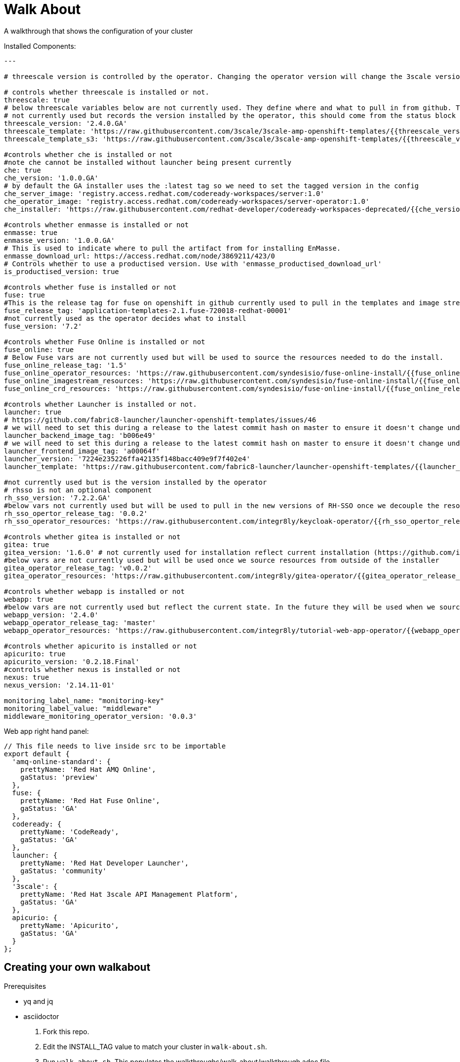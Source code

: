 = Walk About

A walkthrough that shows the configuration of your cluster

Installed Components:

[source,yaml]
----
---

# threescale version is controlled by the operator. Changing the operator version will change the 3scale version

# controls whether threescale is installed or not.
threescale: true
# below threescale variables below are not currently used. They define where and what to pull in from github. These will be important as we look to break out and decouple the resources from the installer ###############
# not currently used but records the version installed by the operator, this should come from the status block
threescale_version: '2.4.0.GA'
threescale_template: 'https://raw.githubusercontent.com/3scale/3scale-amp-openshift-templates/{{threescale_version}}/amp/amp.yml'
threescale_template_s3: 'https://raw.githubusercontent.com/3scale/3scale-amp-openshift-templates/{{threescale_version}}/amp/amp-s3.yml'

#controls whether che is installed or not
#note che cannot be installed without launcher being present currently
che: true
che_version: '1.0.0.GA'
# by default the GA installer uses the :latest tag so we need to set the tagged version in the config
che_server_image: 'registry.access.redhat.com/codeready-workspaces/server:1.0'
che_operator_image: 'registry.access.redhat.com/codeready-workspaces/server-operator:1.0'
che_installer: 'https://raw.githubusercontent.com/redhat-developer/codeready-workspaces-deprecated/{{che_version}}/operator-installer/deploy.sh'

#controls whether enmasse is installed or not
enmasse: true
enmasse_version: '1.0.0.GA'
# This is used to indicate where to pull the artifact from for installing EnMasse.
enmasse_download_url: https://access.redhat.com/node/3869211/423/0
# Controls whether to use a productised version. Use with 'enmasse_productised_download_url'
is_productised_version: true

#controls whether fuse is installed or not
fuse: true
#This is the release tag for fuse on openshift in github currently used to pull in the templates and image streams
fuse_release_tag: 'application-templates-2.1.fuse-720018-redhat-00001'
#not currently used as the operator decides what to install
fuse_version: '7.2'

#controls whether Fuse Online is installed or not
fuse_online: true
# Below Fuse vars are not currently used but will be used to source the resources needed to do the install.
fuse_online_release_tag: '1.5'
fuse_online_operator_resources: 'https://raw.githubusercontent.com/syndesisio/fuse-online-install/{{fuse_online_release_tag}}/resources/fuse-online-operator.yml'
fuse_online_imagestream_resources: 'https://raw.githubusercontent.com/syndesisio/fuse-online-install/{{fuse_online_release_tag}}/resources/fuse-online-image-streams.yml'
fuse_online_crd_resources: 'https://raw.githubusercontent.com/syndesisio/fuse-online-install/{{fuse_online_release_tag}}/resources/syndesis-crd.yml'

#controls whether Launcher is installed or not.
launcher: true
# https://github.com/fabric8-launcher/launcher-openshift-templates/issues/46
# we will need to set this during a release to the latest commit hash on master to ensure it doesn't change under us example: c1efdf1
launcher_backend_image_tag: 'b006e49'
# we will need to set this during a release to the latest commit hash on master to ensure it doesn't change under us example: 0a941c1
launcher_frontend_image_tag: 'a00064f'
launcher_version: '7224e235226ffa42135f148bacc409e9f7f402e4'
launcher_template: 'https://raw.githubusercontent.com/fabric8-launcher/launcher-openshift-templates/{{launcher_version}}/openshift/launcher-template.yaml'

#not currently used but is the version installed by the operator
# rhsso is not an optional component
rh_sso_version: '7.2.2.GA'
#below vars not currently used but will be used to pull in the new versions of RH-SSO once we decouple the resources from the installer.
rh_sso_opertor_release_tag: '0.0.2'
rh_sso_operator_resources: 'https://raw.githubusercontent.com/integr8ly/keycloak-operator/{{rh_sso_opertor_release_tag}}/deploy/'

#controls whether gitea is installed or not
gitea: true
gitea_version: '1.6.0' # not currently used for installation reflect current installation (https://github.com/integr8ly/gitea-operator/issues/25)
#below vars are not currently used but will be used once we source resources from outside of the installer
gitea_operator_release_tag: 'v0.0.2'
gitea_operator_resources: 'https://raw.githubusercontent.com/integr8ly/gitea-operator/{{gitea_operator_release_tag}}/deploy/operator.yaml'

#controls whether webapp is installed or not
webapp: true
#below vars are not currently used but reflect the current state. In the future they will be used when we source resources from outside of the installer
webapp_version: '2.4.0'
webapp_operator_release_tag: 'master'
webapp_operator_resources: 'https://raw.githubusercontent.com/integr8ly/tutorial-web-app-operator/{{webapp_operator_release_tag}}/deploy/'

#controls whether apicurito is installed or not
apicurito: true
apicurito_version: '0.2.18.Final'
#controls whether nexus is installed or not
nexus: true
nexus_version: '2.14.11-01'

monitoring_label_name: "monitoring-key"
monitoring_label_value: "middleware"
middleware_monitoring_operator_version: '0.0.3'
----

Web app right hand panel:
[source,javascript]
----
// This file needs to live inside src to be importable
export default {
  'amq-online-standard': {
    prettyName: 'Red Hat AMQ Online',
    gaStatus: 'preview'
  },
  fuse: {
    prettyName: 'Red Hat Fuse Online',
    gaStatus: 'GA'
  },
  codeready: {
    prettyName: 'CodeReady',
    gaStatus: 'GA'
  },
  launcher: {
    prettyName: 'Red Hat Developer Launcher',
    gaStatus: 'community'
  },
  '3scale': {
    prettyName: 'Red Hat 3scale API Management Platform',
    gaStatus: 'GA'
  },
  apicurio: {
    prettyName: 'Apicurito',
    gaStatus: 'GA'
  }
};
----

== Creating your own walkabout

.Prerequisites

* yq and jq
* asciidoctor

. Fork this repo.
. Edit the INSTALL_TAG value to match your cluster in `walk-about.sh`.
. Run `walk-about.sh`.
This populates the walkthroughs/walk-about/walkthrough.adoc file.
. Commit and push changes to the repo.
. Add the repo to your cluster as a walkthrough.
